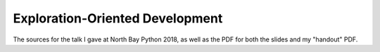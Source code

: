 Exploration-Oriented Development
================================

The sources for the talk I gave at North Bay Python 2018,
as well as the PDF for both the slides
and my "handout" PDF.

